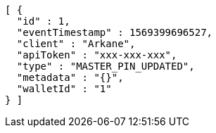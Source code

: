 [source,options="nowrap"]
----
[ {
  "id" : 1,
  "eventTimestamp" : 1569399696527,
  "client" : "Arkane",
  "apiToken" : "xxx-xxx-xxx",
  "type" : "MASTER_PIN_UPDATED",
  "metadata" : "{}",
  "walletId" : "1"
} ]
----
